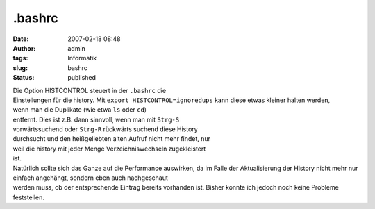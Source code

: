 .bashrc
#######
:date: 2007-02-18 08:48
:author: admin
:tags: Informatik
:slug: bashrc
:status: published

| Die Option HISTCONTROL steuert in der ``.bashrc`` die
| Einstellungen für die history. Mit ``export HISTCONTROL=ignoredups``
  kann diese etwas kleiner halten werden,
| wenn man die Duplikate (wie etwa ``ls`` oder ``cd``)
| entfernt. Dies ist z.B. dann sinnvoll, wenn man mit ``Strg-S``
| vorwärtssuchend oder ``Strg-R`` rückwärts suchend diese History
| durchsucht und den heißgeliebten alten Aufruf nicht mehr findet, nur
| weil die history mit jeder Menge Verzeichniswechseln zugekleistert
| ist.

| Natürlich sollte sich das Ganze auf die Performance auswirken, da im
  Falle der Aktualisierung der History nicht mehr nur einfach angehängt,
  sondern eben auch nachgeschaut
| werden muss, ob der entsprechende Eintrag bereits vorhanden ist.
  Bisher konnte ich jedoch noch keine Probleme feststellen.
